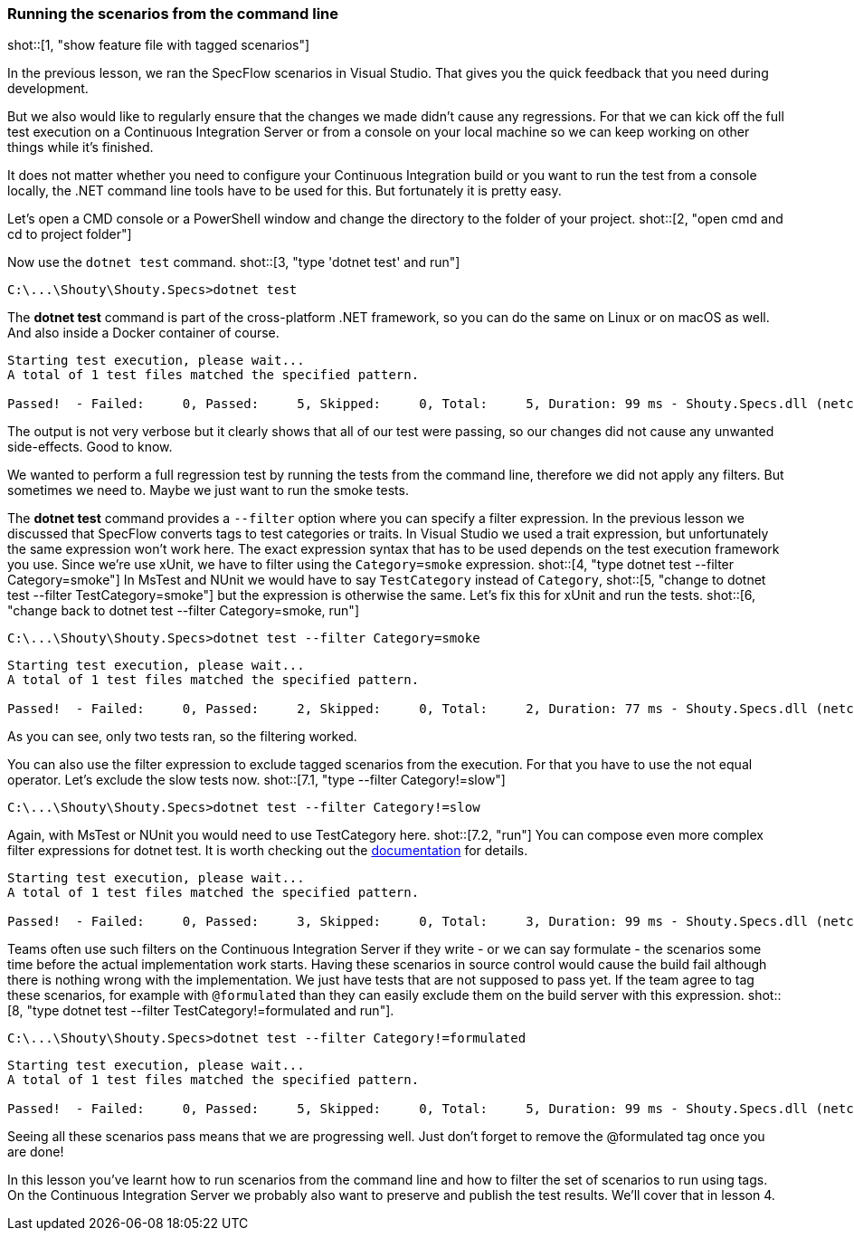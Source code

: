 === Running the scenarios from the command line

shot::[1, "show feature file with tagged scenarios"]

In the previous lesson, we ran the SpecFlow scenarios in Visual Studio. That gives you the quick feedback that you need during development.

But we also would like to regularly ensure that the changes we made didn't cause any regressions. For that we can kick off the full test execution on a Continuous Integration Server or from a console on your local machine so we can keep working on other things while it's finished.

It does not matter whether you need to configure your Continuous Integration build or you want to run the test from a console locally, the .NET command line tools have to be used for this. But fortunately it is pretty easy.

Let's open a CMD console or a PowerShell window and change the directory to the folder of your project. shot::[2, "open cmd and cd to project folder"]

Now use the `dotnet test` command. shot::[3, "type 'dotnet test' and run"]

[source]
----
C:\...\Shouty\Shouty.Specs>dotnet test
----

The *dotnet test* command is part of the cross-platform .NET framework, so you can do the same on Linux or on macOS as well. And also inside a Docker container of course.

[source]
----
Starting test execution, please wait...
A total of 1 test files matched the specified pattern.

Passed!  - Failed:     0, Passed:     5, Skipped:     0, Total:     5, Duration: 99 ms - Shouty.Specs.dll (netcoreapp3.1)
----

The output is not very verbose but it clearly shows that all of our test were passing, so our changes did not cause any unwanted side-effects. Good to know.

We wanted to perform a full regression test by running the tests from the command line, therefore we did not apply any filters. But sometimes we need to. Maybe we just want to run the smoke tests.

The *dotnet test* command provides a `--filter` option where you can specify a filter expression. In the previous lesson we discussed that SpecFlow converts tags to test categories or traits. In Visual Studio we used a trait expression, but unfortunately the same expression won't work here. The exact expression syntax that has to be used depends on the test execution framework you use. Since we're use xUnit, we have to filter using the `Category=smoke` expression. shot::[4, "type dotnet test --filter Category=smoke"] In MsTest and NUnit we would have to say `TestCategory` instead of `Category`, shot::[5, "change to dotnet test --filter TestCategory=smoke"] but the expression is otherwise the same. Let's fix this for xUnit and run the tests. shot::[6, "change back to dotnet test --filter Category=smoke, run"]

[source]
----
C:\...\Shouty\Shouty.Specs>dotnet test --filter Category=smoke
----

[source]
----
Starting test execution, please wait...
A total of 1 test files matched the specified pattern.

Passed!  - Failed:     0, Passed:     2, Skipped:     0, Total:     2, Duration: 77 ms - Shouty.Specs.dll (netcoreapp3.1)
----

As you can see, only two tests ran, so the filtering worked.

You can also use the filter expression to exclude tagged scenarios from the execution. For that you have to use the not equal operator. Let's exclude the slow tests now. shot::[7.1, "type --filter Category!=slow"]

[source]
----
C:\...\Shouty\Shouty.Specs>dotnet test --filter Category!=slow
----

Again, with MsTest or NUnit you would need to use TestCategory here. shot::[7.2, "run"] You can compose even more complex filter expressions for dotnet test. It is worth checking out the https://docs.microsoft.com/en-us/dotnet/core/testing/selective-unit-tests?pivots=xunit[documentation] for details. 

[source]
----
Starting test execution, please wait...
A total of 1 test files matched the specified pattern.

Passed!  - Failed:     0, Passed:     3, Skipped:     0, Total:     3, Duration: 99 ms - Shouty.Specs.dll (netcoreapp3.1)
----

Teams often use such filters on the Continuous Integration Server if they write - or we can say formulate - the scenarios some time before the actual implementation work starts. Having these scenarios in source control would cause the build fail although there is nothing wrong with the implementation. We just have tests that are not supposed to pass yet. If the team agree to tag these scenarios, for example with `@formulated` than they can easily exclude them on the build server with this expression. shot::[8, "type dotnet test --filter TestCategory!=formulated and run"].

[source]
----
C:\...\Shouty\Shouty.Specs>dotnet test --filter Category!=formulated
----

[source]
----
Starting test execution, please wait...
A total of 1 test files matched the specified pattern.

Passed!  - Failed:     0, Passed:     5, Skipped:     0, Total:     5, Duration: 99 ms - Shouty.Specs.dll (netcoreapp3.1)
----

Seeing all these scenarios pass means that we are progressing well. Just don't forget to remove the @formulated tag once you are done!

In this lesson you've learnt how to run scenarios from the command line and how to filter the set of scenarios to run using tags. On the Continuous Integration Server we probably also want to preserve and publish the test results. We'll cover that in lesson 4.
